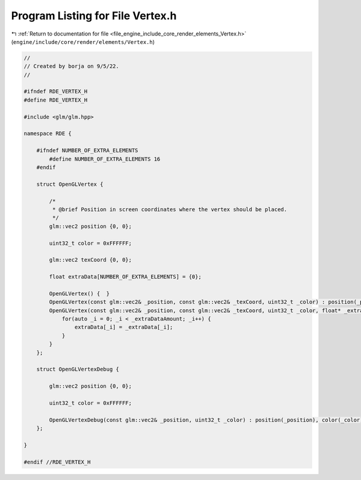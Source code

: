 
.. _program_listing_file_engine_include_core_render_elements_Vertex.h:

Program Listing for File Vertex.h
=================================

|exhale_lsh| :ref:`Return to documentation for file <file_engine_include_core_render_elements_Vertex.h>` (``engine/include/core/render/elements/Vertex.h``)

.. |exhale_lsh| unicode:: U+021B0 .. UPWARDS ARROW WITH TIP LEFTWARDS

.. code-block:: cpp

   //
   // Created by borja on 9/5/22.
   //
   
   #ifndef RDE_VERTEX_H
   #define RDE_VERTEX_H
   
   #include <glm/glm.hpp>
   
   namespace RDE {
   
       #ifndef NUMBER_OF_EXTRA_ELEMENTS
           #define NUMBER_OF_EXTRA_ELEMENTS 16
       #endif
   
       struct OpenGLVertex {
   
           /*
            * @brief Position in screen coordinates where the vertex should be placed.
            */
           glm::vec2 position {0, 0};
   
           uint32_t color = 0xFFFFFF;
   
           glm::vec2 texCoord {0, 0};
   
           float extraData[NUMBER_OF_EXTRA_ELEMENTS] = {0};
   
           OpenGLVertex() {  }
           OpenGLVertex(const glm::vec2& _position, const glm::vec2& _texCoord, uint32_t _color) : position(_position), color(_color), texCoord(_texCoord) {  }
           OpenGLVertex(const glm::vec2& _position, const glm::vec2& _texCoord, uint32_t _color, float* _extraData, size_t _extraDataAmount) : position(_position), color(_color), texCoord(_texCoord) { 
               for(auto _i = 0; _i < _extraDataAmount; _i++) {
                   extraData[_i] = _extraData[_i];
               }
           }
       };
   
       struct OpenGLVertexDebug {
   
           glm::vec2 position {0, 0};
   
           uint32_t color = 0xFFFFFF;
   
           OpenGLVertexDebug(const glm::vec2& _position, uint32_t _color) : position(_position), color(_color) {  }
       };
   
   }
   
   #endif //RDE_VERTEX_H
